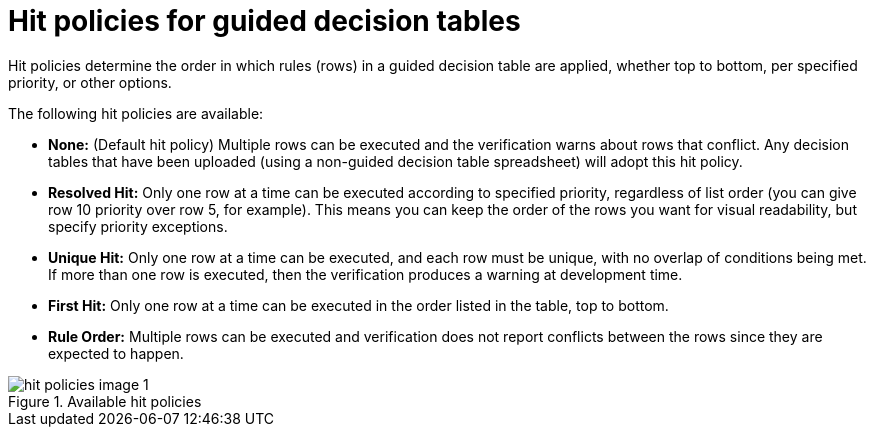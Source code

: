 [id='hit-policies-con']
= Hit policies for guided decision tables

Hit policies determine the order in which rules (rows) in a guided decision table are applied, whether top to bottom, per specified priority, or other options.

The following hit policies are available:

* *None:* (Default hit policy) Multiple rows can be executed and the verification warns about rows that conflict. Any decision tables that have been uploaded (using a non-guided decision table spreadsheet) will adopt this hit policy.

* *Resolved Hit:* Only one row at a time can be executed according to specified priority, regardless of list order (you can give row 10 priority over row 5, for example). This means you can keep the order of the rows you want for visual readability, but specify priority exceptions.

* *Unique Hit:* Only one row at a time can be executed, and each row must be unique, with no overlap of conditions being met. If more than one row is executed, then the verification produces a warning at development time.

* *First Hit:* Only one row at a time can be executed in the order listed in the table, top to bottom.

* *Rule Order:* Multiple rows can be executed and verification does not report conflicts between the rows since they are expected to happen.

.Available hit policies
image::enterpriseImages/rules/hit-policies-image_1.png[]

